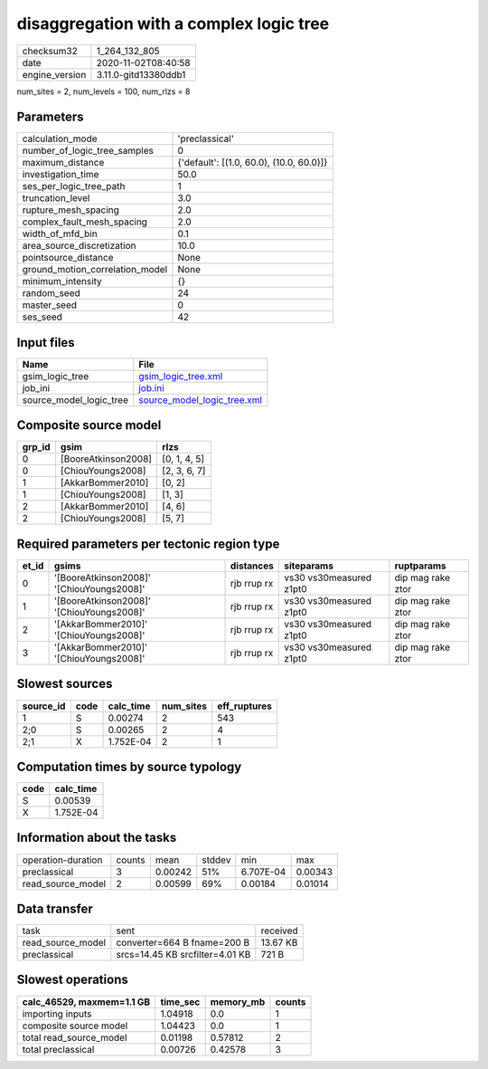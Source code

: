 disaggregation with a complex logic tree
========================================

============== ====================
checksum32     1_264_132_805       
date           2020-11-02T08:40:58 
engine_version 3.11.0-gitd13380ddb1
============== ====================

num_sites = 2, num_levels = 100, num_rlzs = 8

Parameters
----------
=============================== ========================================
calculation_mode                'preclassical'                          
number_of_logic_tree_samples    0                                       
maximum_distance                {'default': [(1.0, 60.0), (10.0, 60.0)]}
investigation_time              50.0                                    
ses_per_logic_tree_path         1                                       
truncation_level                3.0                                     
rupture_mesh_spacing            2.0                                     
complex_fault_mesh_spacing      2.0                                     
width_of_mfd_bin                0.1                                     
area_source_discretization      10.0                                    
pointsource_distance            None                                    
ground_motion_correlation_model None                                    
minimum_intensity               {}                                      
random_seed                     24                                      
master_seed                     0                                       
ses_seed                        42                                      
=============================== ========================================

Input files
-----------
======================= ============================================================
Name                    File                                                        
======================= ============================================================
gsim_logic_tree         `gsim_logic_tree.xml <gsim_logic_tree.xml>`_                
job_ini                 `job.ini <job.ini>`_                                        
source_model_logic_tree `source_model_logic_tree.xml <source_model_logic_tree.xml>`_
======================= ============================================================

Composite source model
----------------------
====== =================== ============
grp_id gsim                rlzs        
====== =================== ============
0      [BooreAtkinson2008] [0, 1, 4, 5]
0      [ChiouYoungs2008]   [2, 3, 6, 7]
1      [AkkarBommer2010]   [0, 2]      
1      [ChiouYoungs2008]   [1, 3]      
2      [AkkarBommer2010]   [4, 6]      
2      [ChiouYoungs2008]   [5, 7]      
====== =================== ============

Required parameters per tectonic region type
--------------------------------------------
===== ========================================= =========== ======================= =================
et_id gsims                                     distances   siteparams              ruptparams       
===== ========================================= =========== ======================= =================
0     '[BooreAtkinson2008]' '[ChiouYoungs2008]' rjb rrup rx vs30 vs30measured z1pt0 dip mag rake ztor
1     '[BooreAtkinson2008]' '[ChiouYoungs2008]' rjb rrup rx vs30 vs30measured z1pt0 dip mag rake ztor
2     '[AkkarBommer2010]' '[ChiouYoungs2008]'   rjb rrup rx vs30 vs30measured z1pt0 dip mag rake ztor
3     '[AkkarBommer2010]' '[ChiouYoungs2008]'   rjb rrup rx vs30 vs30measured z1pt0 dip mag rake ztor
===== ========================================= =========== ======================= =================

Slowest sources
---------------
========= ==== ========= ========= ============
source_id code calc_time num_sites eff_ruptures
========= ==== ========= ========= ============
1         S    0.00274   2         543         
2;0       S    0.00265   2         4           
2;1       X    1.752E-04 2         1           
========= ==== ========= ========= ============

Computation times by source typology
------------------------------------
==== =========
code calc_time
==== =========
S    0.00539  
X    1.752E-04
==== =========

Information about the tasks
---------------------------
================== ====== ======= ====== ========= =======
operation-duration counts mean    stddev min       max    
preclassical       3      0.00242 51%    6.707E-04 0.00343
read_source_model  2      0.00599 69%    0.00184   0.01014
================== ====== ======= ====== ========= =======

Data transfer
-------------
================= =============================== ========
task              sent                            received
read_source_model converter=664 B fname=200 B     13.67 KB
preclassical      srcs=14.45 KB srcfilter=4.01 KB 721 B   
================= =============================== ========

Slowest operations
------------------
========================= ======== ========= ======
calc_46529, maxmem=1.1 GB time_sec memory_mb counts
========================= ======== ========= ======
importing inputs          1.04918  0.0       1     
composite source model    1.04423  0.0       1     
total read_source_model   0.01198  0.57812   2     
total preclassical        0.00726  0.42578   3     
========================= ======== ========= ======